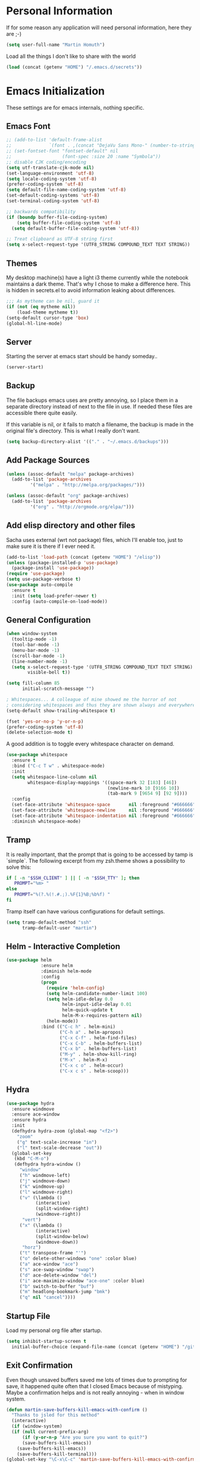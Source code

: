 #+STARTUP: indent content hidestars
* Personal Information

If for some reason any application will need personal information,
here they are ;-)

#+BEGIN_SRC emacs-lisp
  (setq user-full-name "Martin Homuth")
#+END_SRC

#+RESULTS:
: Martin Homuth

Load all the things I don't like to share with the world

#+BEGIN_SRC emacs-lisp
(load (concat (getenv "HOME") "/.emacs.d/secrets"))
#+END_SRC

#+RESULTS:
: t

* Emacs Initialization

These settings are for emacs internals, nothing specific.

** Emacs Font
#+BEGIN_SRC emacs-lisp
  ;; (add-to-list 'default-frame-alist
  ;;              `(font . ,(concat "DejaVu Sans Mono-" (number-to-string fontsize))))
  ;; (set-fontset-font "fontset-default" nil
  ;;                   (font-spec :size 20 :name "Symbola"))
  ;; disable CJK coding/encoding
  (setq utf-translate-cjk-mode nil)
  (set-language-environment 'utf-8)
  (setq locale-coding-system 'utf-8)
  (prefer-coding-system 'utf-8)
  (setq default-file-name-coding-system 'utf-8)
  (set-default-coding-systems 'utf-8)
  (set-terminal-coding-system 'utf-8)

  ;; backwards compatibility
  (if (boundp buffer-file-coding-system)
      (setq buffer-file-coding-system 'utf-8)
    (setq default-buffer-file-coding-system 'utf-8))

  ;; Treat clipboard as UTF-8 string first
  (setq x-select-request-type '(UTF8_STRING COMPOUND_TEXT TEXT STRING))
#+END_SRC

#+RESULTS:
| UTF8_STRING | COMPOUND_TEXT | TEXT | STRING |

** Themes

My desktop machine(s) have a light i3 theme currently while the
notebook maintains a dark theme. That's why I chose to make a
difference here. This is hidden in secrets.el to avoid information
leaking about differences.

#+BEGIN_SRC emacs-lisp
  ;;; As mytheme can be nil, guard it
  (if (not (eq mytheme nil))
      (load-theme mytheme t))
  (setq-default cursor-type 'box)
  (global-hl-line-mode)

#+END_SRC

#+RESULTS:
: t

** Server

Starting the server at emacs start should be handy someday..

#+BEGIN_SRC emacs-lisp
(server-start)
#+END_SRC

#+RESULTS:

** Backup

The file backups emacs uses are pretty annoying, so I place them in a
separate directory instead of next to the file in use. If needed these
files are accessible there quite easily.

If this variable is nil, or it fails to match a filename, the backup
is made in the original file's directory. This is what I really don't
want.

#+BEGIN_SRC emacs-lisp
  (setq backup-directory-alist '(("." . "~/.emacs.d/backups")))
#+END_SRC

** Add Package Sources

   #+BEGIN_SRC emacs-lisp
     (unless (assoc-default "melpa" package-archives)
       (add-to-list 'package-archives
      	      '("melpa" . "http://melpa.org/packages/")))

     (unless (assoc-default "org" package-archives)
       (add-to-list 'package-archives
      	      '("org" . "http://orgmode.org/elpa/")))
   #+END_SRC

   #+RESULTS:

** Add elisp directory and other files

Sacha uses external (wrt not package) files, which I'll enable too,
just to make sure it is there if I ever need it.

#+BEGIN_SRC emacs-lisp
  (add-to-list 'load-path (concat (getenv "HOME") "/elisp"))
  (unless (package-installed-p 'use-package)
    (package-install 'use-package))
  (require 'use-package)
  (setq use-package-verbose t)
  (use-package auto-compile
    :ensure t
    :init (setq load-prefer-newer t)
    :config (auto-compile-on-load-mode))
#+END_SRC

#+RESULTS:
: t

** General Configuration

#+BEGIN_SRC emacs-lisp
  (when window-system
    (tooltip-mode -1)
    (tool-bar-mode -1)
    (menu-bar-mode -1)
    (scroll-bar-mode -1)
    (line-number-mode -1)
    (setq x-select-request-type '(UTF8_STRING COMPOUND_TEXT TEXT STRING)
          visible-bell t))

  (setq fill-column 85
        initial-scratch-message "")

  ; Whitespaces... A colleague of mine showed me the horror of not
  ; considering whitespaces and thus they are shown always and everywhere!
  (setq-default show-trailing-whitespace t)

  (fset 'yes-or-no-p 'y-or-n-p)
  (prefer-coding-system 'utf-8)
  (delete-selection-mode t)
#+END_SRC

#+RESULTS:
: t

A good addition is to toggle every whitespace character on demand.

#+BEGIN_SRC emacs-lisp
  (use-package whitespace
    :ensure t
    :bind ("C-c T w" . whitespace-mode)
    :init
    (setq whitespace-line-column nil
          whitespace-display-mappings '((space-mark 32 [183] [46])
                                        (newline-mark 10 [9166 10])
                                        (tab-mark 9 [9654 9] [92 9])))
    :config
    (set-face-attribute 'whitespace-space       nil :foreground "#666666" :background nil)
    (set-face-attribute 'whitespace-newline     nil :foreground "#666666" :background nil)
    (set-face-attribute 'whitespace-indentation nil :foreground "#666666" :background nil)
    :diminish whitespace-mode)
#+END_SRC

#+RESULTS:

** Tramp

It is really important, that the prompt that is going to be accessed
by tamp is `simple`. The following excerpt from my zsh.theme shows a
possibility to solve this:

#+BEGIN_SRC sh :tangle no :eval no
  if [ -n "$SSH_CLIENT" ] || [ -n "$SSH_TTY" ]; then
     PROMPT="%m> "
  else
     PROMPT="%(?.%(!.#.;).%F{1}%B;%b%f) "
  fi
#+END_SRC

Tramp itself can have various configurations for default settings.

#+BEGIN_SRC emacs-lisp :eval no
  (setq tramp-default-method "ssh"
        tramp-default-user "martin")
#+END_SRC

#+RESULTS:
: martin

** Helm - Interactive Completion

#+BEGIN_SRC emacs-lisp
  (use-package helm
               :ensure helm
               :diminish helm-mode
               :config
               (progn
                 (require 'helm-config)
                 (setq helm-candidate-number-limit 100)
                 (setq helm-idle-delay 0.0
                       helm-input-idle-delay 0.01
                       helm-quick-update t
                       helm-M-x-requires-pattern nil)
                 (helm-mode))
               :bind (("C-c h" . helm-mini)
                      ("C-h a" . helm-apropos)
                      ("C-x C-f" . helm-find-files)
                      ("C-x C-b" . helm-buffers-list)
                      ("C-x b" . helm-buffers-list)
                      ("M-y" . helm-show-kill-ring)
                      ("M-x" . helm-M-x)
                      ("C-x c o" . helm-occur)
                      ("C-x c s" . helm-scoop)))
#+END_SRC

** Hydra

#+BEGIN_SRC emacs-lisp
  (use-package hydra
    :ensure windmove
    :ensure ace-window
    :ensure hydra
    :init
    (defhydra hydra-zoom (global-map "<f2>")
      "zoom"
      ("g" text-scale-increase "in")
      ("l" text-scale-decrease "out"))
    (global-set-key
     (kbd "C-M-o")
     (defhydra hydra-window ()
       "window"
       ("h" windmove-left)
       ("j" windmove-down)
       ("k" windmove-up)
       ("l" windmove-right)
       ("v" (\lambda ()
             (interactive)
             (split-window-right)
             (windmove-right))
        "vert")
       ("x" (\lambda ()
             (interactive)
             (split-window-below)
             (windmove-down))
        "horz")
       ("t" transpose-frame "'")
       ("o" delete-other-windows "one" :color blue)
       ("a" ace-window "ace")
       ("s" ace-swap-window "swap")
       ("d" ace-delete-window "del")
       ("i" ace-maximize-window "ace-one" :color blue)
       ("b" switch-to-buffer "buf")
       ("m" headlong-bookmark-jump "bmk")
       ("q" nil "cancel"))))
#+END_SRC

#+RESULTS:

** Startup File

Load my personal org file after startup.

#+BEGIN_SRC emacs-lisp
  (setq inhibit-startup-screen t
	initial-buffer-choice (expand-file-name (concat (getenv "HOME") "/git/CG_bitbucket/org/personal.org")))
#+END_SRC

#+RESULTS:
: /home/martin/git/CG_bitbucket/org/personal.org

** Exit Confirmation

Even though unsaved buffers saved me lots of times due to prompting
for save, it happened quite often that I closed Emacs because of
mistyping. Maybe a confirmation helps and is not really annoying -
when in window system.

#+BEGIN_SRC emacs-lisp
  (defun martin-save-buffers-kill-emacs-with-confirm ()
    "Thanks to jsled for this method"
    (interactive)
    (if (window-system)
	(if (null current-prefix-arg)
	    (if (y-or-n-p "Are you sure you want to quit?")
		(save-buffers-kill-emacs))
	  (save-buffers-kill-emacs))
      (save-buffers-kill-terminal)))
  (global-set-key "\C-x\C-c" 'martin-save-buffers-kill-emacs-with-confirm)
#+END_SRC

#+RESULTS:
: martin-save-buffers-kill-emacs-with-confirm

** Snippets

From Sacha Chuas Configuration for testing

#+BEGIN_SRC emacs-lisp
  (use-package yasnippet
    :ensure t
    :diminish yas-minor-mode ;; used to remove mode line information that is not used
    :init (yas-global-mode)
    :config
    (progn
      (yas-global-mode)
      (add-hook 'hippie-expand-try-functions-list 'yas-hippie-try-expand)
      (setq yas-key-syntaxes '("w_" "w_." "^ "))
      (setq yas-installed-snippets-dir (concat (getenv "HOME") "/elisp/yasnippet-snippets"))
      (setq yas-expand-only-for-last-commands nil)
      (yas-global-mode 1)
      (bind-key "\t" 'hippie-expand yas-minor-mode-map)))
#+END_SRC

#+RESULTS:
: t

#+BEGIN_SRC emacs-lisp
  (setq default-cursor-color "gray")
  (setq yasnippet-can-fire-cursor-color "purple")

  ;; It will test whether it can expand, if yes, cursor color -> green.
  (defun yasnippet-can-fire-p (&optional field)
    (interactive)
    (setq yas--condition-cache-timestamp (current-time))
    (let (templates-and-pos)
      (unless (and yas-expand-only-for-last-commands
                   (not (member last-command yas-expand-only-for-last-commands)))
	(setq templates-and-pos (if field
                                    (save-restriction
                                      (narrow-to-region (yas--field-start field)
							(yas--field-end field))
                                      (yas--templates-for-key-at-point))
                                  (yas--templates-for-key-at-point))))
      (and templates-and-pos (first templates-and-pos))))

  (defun my/change-cursor-color-when-can-expand (&optional field)
    (interactive)
    (when (eq last-command 'self-insert-command)
      (set-cursor-color (if (my/can-expand)
                            yasnippet-can-fire-cursor-color
                          default-cursor-color))))

  (defun my/can-expand ()
    "Return true if right after an expandable thing."
    (or (abbrev--before-point) (yasnippet-can-fire-p)))

  (add-hook 'post-command-hook 'my/change-cursor-color-when-can-expand)

  (defun my/insert-space-or-expand ()
    "For binding to the SPC SPC keychord."
    (interactive)
    (condition-case nil (or (my/hippie-expand-maybe nil) (insert "  "))))
#+END_SRC

#+RESULTS:
: my/insert-space-or-expand

** Key Bindings
#+BEGIN_SRC emacs-lisp
  ;; General
  (global-set-key "\C-cw" 'compare-windows)
  (global-set-key "\C-x\C-m" 'execute-extended-command)
  (global-set-key "\C-c\C-m" 'execute-extended-command)
  (global-set-key "\C-w" 'backward-kill-word)
  (global-set-key "\C-x\C-k" 'kill-region)
  (global-set-key "\C-c\C-k" 'kill-region)
  (global-set-key (kbd "C-s") 'isearch-forward-regexp)
  (global-set-key (kbd "C-r") 'isearch-backward-regexp)
  (global-unset-key (kbd "C-z")) ;; who needs that anyways?
  (global-set-key (kbd "M-o") 'other-window)
  (global-unset-key "\C-xf")
  (global-set-key [f1] 'eshell)
  (global-set-key (kbd "C-x g") 'magit-status)
  (global-set-key (kbd "C-+") 'text-scale-increase)
  (global-set-key (kbd "C--") 'text-scale-decrease)
  ;; Org-Mode
  (bind-key "C-c r" 'org-capture)
  (bind-key "C-c a" 'org-agenda)
  (bind-key "C-c l" 'org-store-link)
  (bind-key "C-c L" 'org-insert-link-global)
  (bind-key "C-c O" 'org-open-at-point-global)
  (bind-key "<f9>" 'org-agenda-list)
  (bind-key "C-c v" 'org-show-todo-tree org-mode-map)
  (bind-key "C-c C-r" 'org-refile org-mode-map)
  (bind-key "C-c R" 'org-reveal org-mode-map)
#+END_SRC

#+RESULTS:
: org-agenda-clock-in

#+END_SRC

#+RESULTS:
: magit-status


* Navigation
** Better Beginning Of The Line

Thanks to Howard Abrams for this neat function!

#+BEGIN_SRC emacs-lisp
  (defun smarter-move-beginning-of-line (arg)
    "Move point back to indentation of beginning of line.

  Move point to the first non-whitespace character on this line.
  If point is already there, move to the beginning of the line.
  Effectively toggle between the first non-whitespace character and
  the beginning of the line.

  If ARG is not nil or 1, move forward ARG - 1 lines first.  If
  point reaches the beginning or end of the buffer, stop there."
    (interactive "^p")
    (setq arg (or arg 1))

    ;; Move lines first
    (when (/= arg 1)
      (let ((line-move-visual nil))
        (forward-line (1- arg))))

    (let ((orig-point (point)))
      (back-to-indentation)
      (when (= orig-point (point))
        (move-beginning-of-line 1))))

  ;; remap C-a to `smarter-move-beginning-of-line'
  (global-set-key [remap move-beginning-of-line] 'smarter-move-beginning-of-line)
  (global-set-key [remap org-beginning-of-line]  'smarter-move-beginning-of-line)

#+END_SRC

#+RESULTS:
: smarter-move-beginning-of-line

** Better delete line

I am used to delete my lines using C-k and with the previous changes
from Better Beginning Of The Line this can be cumbersome. Therefore
there is a need for changing this behavior to deleting the whole line
if the point is at the beginning of the line.

#+BEGIN_SRC emacs-lisp :eval no :tangle no
  (defun hungry-eat-line ()
    ""
    (interactive)
    (save-excursion
      (let ((indent-point
             (save-excursion
               (back-to-indentation)
        (if (= indent-point (point))
            (kill-whole-line)
          (kill-line nil))))))))

  (global-set-key (kbd "C-k") 'hungry-eat-line)
#+END_SRC

#+RESULTS:
: hungry-eat-line

** Helm-Swoop
#+BEGIN_SRC emacs-lisp
  (use-package helm-swoop
    :ensure t
    :defer t
    :bind
    (("C-S-s" . helm-swoop)
     ("M-i" . helm-swoop)
     ("M-s s" . helm-swoop)
     ("C-x M-i" . helm-multi-swoop-all))
    :config
    (define-key isearch-mode-map (kbd "M-i") 'helm-swoop-from-isearch)
    (define-key helm-swoop-map (kbd "M-i") 'helm-multi-swoop-all-from-helm-swoop))
#+END_SRC

#+RESULTS:

** Moving Files

Moving files using /rename-file/ or /dired-do-rename/ does not modify the
buffer of that file, which is not what I usually want. Taken from [[http://zck.me/emacs-move-file][here]]
is a method to not just rename the file but also the buffer associated
with the file.

#+BEGIN_SRC emacs-lisp
  (defun move-file (new-location)
    "Write this file to NEW-LOCATION, and delete the old one."
    (interactive (list (if buffer-file-name
			   (read-file-name "Move file to: ")
			 (read-file-name "Move file to: "
					 default-directory
					 (expand-file-name (file-name-nondirectory (buffer-name))
							   default-directory)))))
    (when (file-exists-p new-location)
      (delete-file new-location))
    (let ((old-location (buffer-file-name)))
      (write-file new-location t)
      (when (and old-location
		 (file-exists-p new-location)
		 (not (string-equal old-location new-location)))
	(delete-file old-location))))

  (bind-key "C-x C-m" 'move-file)
#+END_SRC

** Dired

Handling dired buffers is kind of cumbersome for me, especially
because opening a folder means more buffers for every folder I
enter. This is not bad per se, but not really what I would
like. Following the great emacs news by Sacha Chua, I found [[http://xenodium.com/#drill-down-emacs-dired-with-dired-subtree][this]] on
reddit:

#+BEGIN_SRC emacs-lisp
  (use-package dired-subtree
    :ensure t
    :after dired
    :config
    (setq dired-subtree-use-backgrounds nil)
    (bind-key "<tab>" #'dired-subtree-toggle dired-mode-map)
    (bind-key "<backtab>" #'dired-subtree-cycle dired-mode-map))
#+END_SRC

#+RESULTS:
: t

* Input
** Auto Fill
   #+BEGIN_SRC emacs-lisp
     (setq major-mode 'org-mode)
     (add-hook 'org-mode-hook 'turn-on-auto-fill)
     (add-hook 'c-mode-hook 'turn-on-auto-fill)
     (add-hook 'TeX-mode-hook 'turn-on-auto-fill)
   #+END_SRC

   #+RESULTS:
   | turn-on-auto-fill |

** Default input method

I use the 'german-prefix' input method regularly and thus this should
be the default all the time. Maybe I'll tweak that someday if becomes
cumbersome.

#+BEGIN_SRC emacs-lisp
  (setq default-input-method "german-prefix")
#+END_SRC

#+RESULTS:
: german-prefix

* Version Control
** Git

Magit seems to be the one and only package when dealing with git
repositories. We will see, if there is something else needed ever.

#+BEGIN_SRC emacs-lisp
(use-package magit
  :ensure t
  :init
  (setq magit-auto-revert-mode nil)
  (setq magit-last-seen-setup-instructions "1.4.0"))
#+END_SRC

#+RESULTS:

** Symbolic Links

The default behavior of emacs is to ask whether to follow symbolic
links or not. If not following the link, the `file` is opened, but
there can't be interaction with the version control (magit) and thus I
like the default behavior to be follow the links.

#+BEGIN_SRC emacs-lisp
  (setq vc-follow-symlinks t)
#+END_SRC

** Projectile

As switching between projects becomes more and more cumbersome, I
decided to finally head over to projectile and give it a try.

#+BEGIN_SRC emacs-lisp
  (use-package projectile
    :ensure t
    :ensure helm-projectile
    :config
    (projectile-global-mode)
    (setq projectile-enable-caching t
          projectile-switch-project-action 'projectile-dired
          )

    )

#+END_SRC

#+RESULTS:
: t

* Communication
** Mail

At work I am using mutt for handling my emails, mostly because the
accessibility to all the other buffers I have opened and in part also
because I am using a en_US keyboard layout which can be kind of
problematic in official german emails. I used mutt for quite some time
now and I just found out, that I don't use the appropriate mode for my
emails. Let's fix that.

[[https://www.emacswiki.org/emacs/MuttInEmacs][Emacs Wiki]]

#+BEGIN_SRC emacs-lisp
  (add-to-list 'auto-mode-alist '(".*mutt.*" . message-mode))
  (setq mail-header-separator "")
  (add-hook 'message-mode-hook
	    'turn-on-auto-fill
	    (function
	     (lambda ()
	       (progn
		 (local-unset-key "\C-c\C-c")
		 (define-key message-mode-map "\C-c\C-c" '(lambda ()
							    "save and exit quickly"
							    (interactive)
							    (save-buffer)))))))
#+END_SRC

#+RESULTS:
| turn-on-auto-fill |

Aaaand, it would be gread to use org tables in mails as well.

#+BEGIN_SRC emacs-lisp
  (add-hook 'message-mode-hook 'turn-on-orgtbl)
  (add-hook 'message-mode-hook 'turn-on-orgstruct++)
#+END_SRC

** circe

For work, I'd like to use an emacs IRC client. If it prooves to be
good, I will switch to it generally.

#+BEGIN_SRC emacs-lisp :eval no
  (use-package circe
    :ensure t
    :config
    (setq circe-network-options
          `((,work-irc-server
           :tls nil
           :port 6667
           :nick "martin"
           :channels (,work-irc-channel)
           ))))
#+END_SRC

#+RESULTS:
: t

* Learning


* Startup

Testing some scripts for startup

#+BEGIN_SRC sh
  #!/bin/bash

  #set -x

  CG=$HOME/git/CG_bitbucket
  GH=$HOME/github

  err () {
      notify-send "$1"
      exit 1
  }

  REPOSITORIES="\
                   $CG/eudyptula \
                   $CG/org \
                   $CG/misc \
                   $CG/opencv-testbed \
                   $GH/emacs-org \
                   $GH/algorithms \
                   $GH/psp \
                   $GH/psp4android \
                   $GH/thelinuxprogramminginterface \
  "

  for repo in $REPOSITORIES; do
      if [ ! -d $repo ]; then
	  err "repo $(basename $repo) is not available"
      fi

      # execute everything in a subshell, may be useful later on
      (
	  cd $repo

	  status=$(git status -s)
	  if [ "y$status" != "y" ]; then
	      # can be unstaged or untracked
	      if [ $(expr match "$status" '^??.*') -eq 0 ]; then  # if unstaged
		  err "$(basename $repo) has unstaged changes"
	      fi
	  fi

	  git status | grep -e behind >/dev/null
	  ret=$?
	  if [ $ret -eq 0 ]; then
	      echo "Pulling changeds from $repo"
	      {
		  git pull
	      } &>/dev/null
	      if [ $? -eq 1 ]; then
		  err "unable to pull repo $repo"
	      fi
	  fi

	  git status | grep -e ahead >/dev/null
	  ret=$?
	  if [ $ret -eq 0 ]; then
	      echo "Pushing changes to $repo"
	      {
		  git push
	      } &>/dev/null
	      if [ $? -eq 1 ]; then
		  err "unable to push repo $repo"
	      fi
	  fi
      )
  done
#+END_SRC

#+RESULTS:

* Ledger

I use ledger to collect any accounting data.

#+BEGIN_SRC emacs-lisp
  (use-package ledger-mode
    :ensure t)

  (setenv "PATH" (concat (concat "/home/" user-login-name "/bin:")
			 (getenv "PATH")))
  (push (concat "/home/" user-login-name "/bin") exec-path)
#+END_SRC

(getenv "PATH")
#+RESULTS:

* Org-Mode
** General

As the most awesome people do, I too use org-mode! :)

#+BEGIN_SRC emacs-lisp
  (use-package org
    :ensure t
    :init
    (setq org-log-done 'time)
    (setq org-clock-report-include-clocking-task t)
    :config
    (add-hook 'org-clock-in-hook 'martin/org-clock-in-set-state-to-started)
    (add-hook 'org-babel-after-execute-hook 'org-display-inline-images)
    (eval-after-load 'org-agenda
      '(bind-key "i" 'org-agenda-clock-in org-agenda-mode-map))
    (setq org-hide-emphasis-markers t
          org-src-window-setup 'current-window)
    (org-babel-do-load-languages
     'org-babel-load-languages
     '((shell . t)
       (shell . t)
       (js . t)
       (python . t)
       (C . t)
       (css . t)
       (dot . t)
       (plantuml . t)
       (emacs-lisp . t)))
    )

  (use-package org-bullets
    :ensure t
    :config
    (add-hook 'org-mode-hook (lambda() (org-bullets-mode 1)))
    (setq
     ;org-bullets-bullet-list '("✙" "♱" "♰" "☥" "✞" "✟" "✝" "†" "✠" "✚" "✜" "✛" "✢" "✣" "✤" "✥")
          org-ellipsis "➔"))
  #+END_SRC

#+RESULTS:
: t

Using actual circular bullets for bullet lists

#+BEGIN_SRC emacs-lisp
  (font-lock-add-keywords 'org-mode
                          '(("^ +\\([-*]\\) "
                             (0 (prog1 () (compose-region (match-beginning 1) (match-end 1) "•"))))))
#+END_SRC

#+RESULTS:

** Taking Notes

Setting the directories for the notes to be placed in - this will be
synced soonish.

#+BEGIN_SRC emacs-lisp
  (setq org-directory (concat (getenv "HOME") "/git/CG_bitbucket/org"))
  (setq org-default-notes-file (concat (getenv "HOME") "/git/CG_bitbucket/org/personal.org"))
#+END_SRC

#+RESULTS:
: ~/git/org/personal.org

*** Templates

Let's use =org-capture= to quickly add the things that come to mind all the time :)

#+BEGIN_SRC emacs-lisp
  (defvar martin/org-project-template "* %^{Project Description} %^g
  :PROPERTIES:
  :Effort: %^{effort|1:00|0:05|0:10|0:15|0:30|0:45|2:00|4:00|8:00}
  :END:
  SCHEDULED: %^t
  Why? %?
  What?
  Who?
  Where?
  How?
  Outcome?
  ,** Brainstorming
    Collect 10 Ideas
  " "Full Project Description")
  (defvar martin/org-basic-task-template "* TODO %^{Task}
  SCHEDULED: %^t
  :PROPERTIES:
  :Effort: %^{effort|1:00|0:05|0:10|0:15|0:30|0:45|2:00|4:00}
  :END:
  %?
  " "Basic task data")
  (defvar martin/org-programming-workout-template "* %^{Workout Description}
  :PROPERTIES:
  :Effort: %^{effort|0:05|0:10|0:15|0:20|0:25}
  :END:
  %^g%?
  " "Programming Workout Template")
  (defvar martin/org-journal-template
    "**** %^{Description} %^g
  :PROPERTIES:
  :Effort: %^{effort|0:05|0:10|0:15|0:20|0:25|0:30|0:45|1:00|2:00|4:00|8:00}
  :END:
  %T"
    "Journal Template")
  (setq org-capture-templates
        `(("t" "Tasks" entry
           (file+headline (concat (getenv "HOME") "/git/CG_bitbucket/org/personal.org") "INBOX")
           ,martin/org-basic-task-template)
          ("T" "Quick Task" entry
           (file+headline (concat (getenv "HOME") "/git/CG_bitbucket/org/personal.org") "INBOX")
           "* TODO %^{Task}"
           :immediate-finish t)
          ("j" "Journal entry" plain
           (file+datetree (concat (getenv "HOME") "/git/CG_bitbucket/org/journal.org")
           ,martin/org-journal-template
           :immediate-finish t))
          ("a" "Appointments" entry
           (file+headline (concat (getenv "HOME") "/git/CG_bitbucket/org/organizer.org") "Appointments")
           "* %?\n%i")
          ("d" "Decisions" entry
           (file+headline (concat (getenv "HOME") "/git/CG_bitbucket/org/personal.org") "Decisions")
           "* %?\n%i")
          ("p" "Project" entry
           (file+headline (concat (getenv "HOME") "/git/CG_bitbucket/org/personal.org") "Projects")
           ,martin/org-project-template)
          ("W" "Workout" entry
           (file+headline (concat (getenv "HOME") "/git/CG_bitbucket/org/personal.org") "Primary Skills")
           ,martin/org-programming-workout-template)))
  (bind-key "C-M-r" 'org-capture)
#+END_SRC

#+RESULTS:
: org-capture

*** Refiling

=org-refile= lets you organize notes by typing in the headline to file
them under.

#+BEGIN_SRC emacs-lisp
  (setq org-reverse-note-order t)
  (setq org-refile-use-outline-path nil)
  (setq org-refile-allow-creating-parent-nodes 'confirm)
  (setq org-refile-use-cache nil)
  (setq org-refile-targets '((org-agenda-files . (:maxlevel . 6))))
  (setq org-blank-before-entry nil)
#+END_SRC

#+RESULTS:


** Managing Tasks

*** Track TODO state

#+BEGIN_SRC emacs-lisp
  (setq org-todo-keywords
        '((sequence
           "TODO(t)"   ; next action
           "TOBLOG(b)"  ; next action
           "STARTED(s)"
           "WAITING(w@/!)"
           "SOMEDAY(.)" "|" "DONE(x!)" "CANCELLED(c@)")
          (sequence "TODELEGATE(-)" "DELEGATED(d)" "|" "COMPLETE(x)")))

  (setq org-todo-keyword-faces
        '(("TODO" . (:foreground "green" :weight bold))
          ("DONE" . (:foreground "cyan" :weight bold))
          ("WAITING" . (:foreground "red" :weight bold))
          ("SOMEDAY" . (:foregound "gray" :weight bold))))
#+END_SRC

#+RESULTS:
| TODO    | :foreground | green | :weight | bold |
| DONE    | :foreground | cyan  | :weight | bold |
| WAITING | :foreground | red   | :weight | bold |
| SOMEDAY | :foregound  | gray  | :weight | bold |

*** Tag Tasks with GTD-ish contexts

This defines the key commands for those, too.

#+BEGIN_SRC emacs-lisp
  (setq org-tag-alist '(("call" . ?c)
                        ("@computer" . ?l)
                        ("@home" . ?h)
                        ("errand" . ?e)
                        ("@office" . ?o)
                        ("@anywhere" . ?a)
                        ("meetings" . ?m)
                        ("readreview" . ?r)
                        ("writing" . ?w)
                        ("programming" . ?p)
                        ("short" . ?s)
                        ("quantified" . ?q)
                        ("highenergy" . ?1)
                        ("lowenergy" . ?0)
                        ("business" . ?B)))
#+END_SRC

#+RESULTS:

*** Enable Filtering by Effort Estimates

That way it is easy to see short tasks that i can finish fast

#+BEGIN_SRC emacs-lisp
  (add-to-list 'org-global-properties
               '("Effort_ALL" . "0:05 0:10 0:15 0:20 0:25 0:30 0:45 1:00 2:00 4:00"))
#+END_SRC

#+RESULTS:

*** Habits

#+BEGIN_SRC emacs-lisp
  (setq org-habit-graph-column 80)
  (setq org-habit-show-habits-only-for-today nil)
#+END_SRC

#+RESULTS:

*** Estimating Tasks

#+BEGIN_SRC emacs-lisp
  (add-hook 'org-clock-in-prepare-hook
            'martin/org-mode-ask-effort)
  (defun martin/org-mode-ask-effort ()
    "Ask for an effort estimate when clocking in."
    (unless (org-entry-get (point) "Effort")
      (let ((effort
             (completing-read
              "Effort: "
              (org-entry-get-multivalued-property (point) "Effort"))))
        (unless (equal effort "")
          (org-set-property "Effort" effort)))))
#+END_SRC

#+RESULTS:
: martin/org-mode-ask-effort

** Org Agenda

*** Basic Configuration
#+BEGIN_SRC emacs-lisp
  (setq my-org-agenda-files-list (list (concat (getenv "HOME") "/git/CG_bitbucket/org/personal.org")
				       (concat (getenv "HOME") "/git/CG_bitbucket/org/work.org")
				       (concat (getenv "HOME") "/git/CG_bitbucket/org/journal.org")
				       (concat (getenv "HOME") "/git/CG_bitbucket/org/organizer.org"))
	org-agenda-files
	(delq nil
	      (mapcar (lambda (x) (and (file-exists-p x) x))
		      my-org-agenda-files-list)))
#+END_SRC

#+RESULTS:
| /home/martin/git/CG_bitbucket/org/personal.org | /home/martin/git/CG_bitbucket/org/work.org | /home/martin/git/CG_bitbucket/org/journal.org | /home/martin/git/CG_bitbucket/org/organizer.org |

This is some configuration of Sacha's
#+BEGIN_SRC emacs-lisp
  (setq org-agenda-span 2)
  (setq org-agenda-sticky nil)
  (setq org-agenda-show-log t)
  (setq org-agenda-skip-scheduled-if-done t)
  (setq org-agenda-skip-deadline-if-done t)
  (setq org-agenda-skip-deadline-prewarning-if-scheduled 'pre-scheduled)
  (setq org-agenda-time-grid
        '((daily today require-timed)
          "-------------"
          (800 1000 1200 1400 1600 1800)))
  (setq org-columns-default-format "%50ITEM %12SCHEDULED %TODO %3PRIORITY %Effort{:} %TAGS")
#+END_SRC

#+RESULTS:
: %50ITEM %12SCHEDULED %TODO %3PRIORITY %Effort{:} %TAGS

** Literate Programming

For syntax highlighting of org src blocks and disabling the
confirmation of executing those blocks the following variables are set

#+BEGIN_SRC emacs-lisp
  (setq org-confirm-babel-evaluate nil
	org-src-fontify-natively t
	org-src-tab-acts-natively t)
#+END_SRC

#+RESULTS:
: t

* Programming
** General

#+BEGIN_SRC emacs-lisp
  (use-package auto-complete
    :ensure t
    :config
    (require 'auto-complete-config)
    (ac-config-default)
    (global-auto-complete-mode t))
#+END_SRC

#+RESULTS:
: t

** rtags

Build rtags first

#+BEGIN_SRC sh :var path="/opt/rtags"
  cd $path
  git clone --recursive https://github.com/Andersbakken/rtags.git
  cd rtags
  cmake -DCMAKE_EXPORT_COMPILE_COMMANDS=1 .
  make
#+END_SRC

Integrate in systemd

#+BEGIN_SRC conf :file ~/.config/systemd/user/rdm.socket
  [Unit]
  Description=RTags daemon socket

  [Socket]
  ListenStream=%t/rdm.socket

  [Install]
  WantedBy=default.target
#+END_SRC

#+BEGIN_SRC conf :file ~/.config/systemd/user/rdm.service
  [Unit]
  Description=RTags daemon

  Requires=rdm.socket

  [Service]
  Type=simple
  ExecStart=$RDM -v --inactivity-timeout 300 --log-flush
#+END_SRC

#+BEGIN_SRC emacs-lisp
  (use-package rtags
    :ensure t
    :config
    (use-package flycheck-rtags
      :ensure t)

    (use-package ac-rtags
      :ensure t)

    (use-package helm-rtags
      :ensure t)
    )
#+END_SRC

#+RESULTS:
: t

** COMMENT C

Linux kernel coding style adjustments

#+BEGIN_SRC emacs-lisp
  (defun c-lineup-arglist-tabs-only ()
    "Line up argument lists by tabs, not spaces"
    (let* ((anchor (c-langelem-pos c-syntactic-element))
           (column (c-langelem-2nd-pos c-syntactic-element))
           (offset (- (1+ column) anchor))
           (steps (floor offset c-basic-offset)))
      (* (max steps 1)
	 c-basic-offset)))

  (defun my/general-c-mode-configuration ()
    (setq indent-tabs-mode t)
    (setq show-trailing-whitespace t
          c-basic-offset 8
          cdefault-style "linux"
          tab-width 8
          indent-tabs-mode t
	  show-trailing-whitespace t
	  c-set-style "linux-tabs-only"))
    (define-key c-mode-base-map (kbd "RET") 'newline-and-indent))

  (semantic-mode 1)
  (defun my/add-semantic-to-autocomplete ()
    (add-to-list 'ac-sources 'ac-source-semantic))

  (add-hook 'c-mode-common-hook 'my/add-semantic-to-autocomplete)
  (add-hook 'c-mode-common-hook 'my/general-c-mode-configuration)
  (add-hook 'c-mode-common-hook
            (lambda ()
              ;; Add kernel style
              (c-add-style
               "linux-tabs-only"
               '("linux" (c-offsets-alist
                          (arglist-cont-nonempty
                           c-lineup-gcc-asm-reg
                           c-lineup-arglist-tabs-only))))))
#+END_SRC

#+RESULTS:
| my/add-semantic-to-autocomplete |

Define a function that intializes auto-complete-c-headers and gets
called for c/c++ hooks

#+BEGIN_SRC emacs-lisp
  (use-package auto-complete-c-headers
    :ensure t
    :config
    (add-to-list 'ac-sources 'ac-source-c-headers))

  (defun my/init-ac-c-headers ()
    (require 'auto-complete-c-headers)
    (add-to-list 'achead:include-directories '"/usr/src/linux/include/"))

  (add-hook 'c++-mode-hook 'my/init-ac-c-headers)
  (add-hook 'c-mode-hook 'my/init-ac-c-headers)
#+END_SRC

#+RESULTS:
| my/init-ac-c-headers |

Use iedit for refactoring

#+BEGIN_SRC emacs-lisp
  (use-package iedit
    :ensure t
    :config
    (define-key global-map (kbd "C-c ;") 'iedit-mode))
#+END_SRC

#+RESULTS:
: t

Use flycheck for syntax checking

#+BEGIN_SRC emacs-lisp
  (use-package flycheck
    :ensure flycheck-cstyle
    :config
    (eval-after-load 'flycheck
      '(progn
         (require 'flycheck-cstyle)
         (flycheck-cstyle-setup)
         (flycheck-add-next-checker 'c/c++-cppcheck '(warning . cstyle))))
    (global-flycheck-mode)
    (add-hook 'c-mode-hook
              (lambda () (setq flycheck-gcc-include-path
                               (list "/usr/src/linux/include" ))))
    (add-hook 'c-mode-hook
              (lambda () (setq flycheck-gcc-language-standard "c11"))))
#+END_SRC

#+RESULTS:
: t

Highlight TODO/FIXME/etc

#+BEGIN_SRC emacs-lisp
  (defun my-highlight-keywords-warning()
    ""
    (font-lock-add-keywords nil
			    '(("\\<\\(FIXME\\|TODO\\|XXX+\\|BUG\\):"
			       1 font-lock-warning-face prepend))))
  (defun my-highlight-keywords-info()
    ""
    (font-lock-add-keywords nil
			    '(("\\<\\(NOTE\\|INFO\\|\\):"
			       1 font-lock-comment-face prepend))))

  (add-hook 'c-mode-hook 'my-highlight-keywords-warning)
  (add-hook 'c-mode-hook 'my-highlight-keywords-info)
  (add-hook 'c++-mode-hook 'my-highlight-keywords-warning)
  (add-hook 'c++-mode-hook 'my-highlight-keywords-info)
#+END_SRC

#+RESULTS:
| my-highlight-keywords-info | my-highlight-keywords-warning | fix-enum-class | my-highlight-keywords | my/init-ac-c-headers |

** C++
*** Indentation enum class

This indentation is not working in the original c++-mode, thus a fix is needed:

#+BEGIN_SRC emacs-lisp
  (defun inside-class-enum-p (pos)
    "Checks if POS is within the braces of a C++ \"enum class\"."
    (ignore-errors
      (save-excursion
	(goto-char pos)
	(up-list -1)
	(backward-sexp 1)
	(looking-back "enum[ \t]+class[ \t]+[^}]+"))))

  (defun align-enum-class (langelem)
    (if (inside-class-enum-p (c-langelem-pos langelem))
	(c-lineup-topmost-intro-cont langelem)))

  (defun align-enum-class-closing-brace (langelem)
    (if (inside-class-enum-p (c-langelem-pos langelem))
	'-
      '+))

  (defun fix-enum-class ()
    "Setup `c++-mode' to better handle \"class enum\"."
    (add-to-list 'c-offsets-alist '(topmost-intro-cont . align-enum-class))
    (add-to-list 'c-offsets-alist
		 '(statement-cont . align-enum-class-closing-brace)))

  (add-hook 'c++-mode-hook 'fix-enum-class)
#+END_SRC

#+RESULTS:
| fix-enum-class | my/init-ac-c-headers |

** Linux
*** dts mode

After some time digging through device tree files it is time to use an
appropriate mode..

#+BEGIN_SRC emacs-lisp
  (use-package dts-mode
    :ensure t)
#+END_SRC

#+RESULTS:


** WebDev

For work I need some php/javascript combination support. Web-mode
gives me what I need so far.

#+BEGIN_SRC emacs-lisp
  (use-package web-mode
    :ensure t
    :config
    (defun my-setup-php ()
      ;; enable web mode
      (web-mode)

      ;; make these variables local
      (make-local-variable 'web-mode-code-indent-offset)
      (make-local-variable 'web-mode-markup-indent-offset)
      (make-local-variable 'web-mode-css-indent-offset)

      ;; set indentation, can set different indentation level for different code type
      (setq web-mode-code-indent-offset 4)
      (setq web-mode-css-indent-offset 2)
      (setq web-mode-markup-indent-offset 2))
    (add-to-list 'auto-mode-alist '("\\.php$" . my-setup-php))
    )
#+END_SRC

#+RESULTS:
: t

I started coding Javascript lately and thus an appropriate mode is
needed. [[http://truongtx.me][Truong TX]] gave a nice example.

#+BEGIN_SRC emacs-lisp
  (add-to-list 'auto-mode-alist '("\\.json$" . js-mode))

  (use-package js2-mode
    :ensure t
    :init
    (add-hook 'js-mode-hook 'js2-minor-mode)
    (setq js2-highlight-level 3))

  (use-package ac-js2
    :ensure t
    :init
    (add-hook 'js2-mode-hook 'ac-js2-mode))


  (use-package flymake-jslint
    :ensure t
    :config
    (add-to-list 'load-path (concat (getenv "HOME") "/git/lintnode"))
    (setq lintnode-location (concat (getenv "HOME") "/git/lintnode"))
    (setq lintnode-jslint-excludes (list 'nomen 'undef 'plusplus 'onevar 'white))
    (add-hook 'js-mode-hook
	      (lambda()
		(lintnode-hook))))
#+END_SRC

#+RESULTS:
: t

** Common Lisp

I learned to love slime really quickly.

#+BEGIN_SRC emacs-lisp
  (use-package slime
    :ensure t)

  (setq inferior-lisp-program "/usr/bin/clisp")
#+END_SRC
